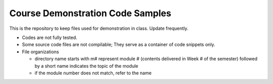 *********************************
Course Demonstration Code Samples
*********************************

This is the repository to keep files used for demonstration in class. Update
frequently.

+ Codes are not fully tested.
+ Some source code files are not compilable; They serve as a container of code
  snippets only.
+ File organizations

  * directory name starts with m# represent module # (contents delivered in
    Week # of the semester) followed by a short name indicates the topic of
    the module
  * if the module number does not match, refer to the name
